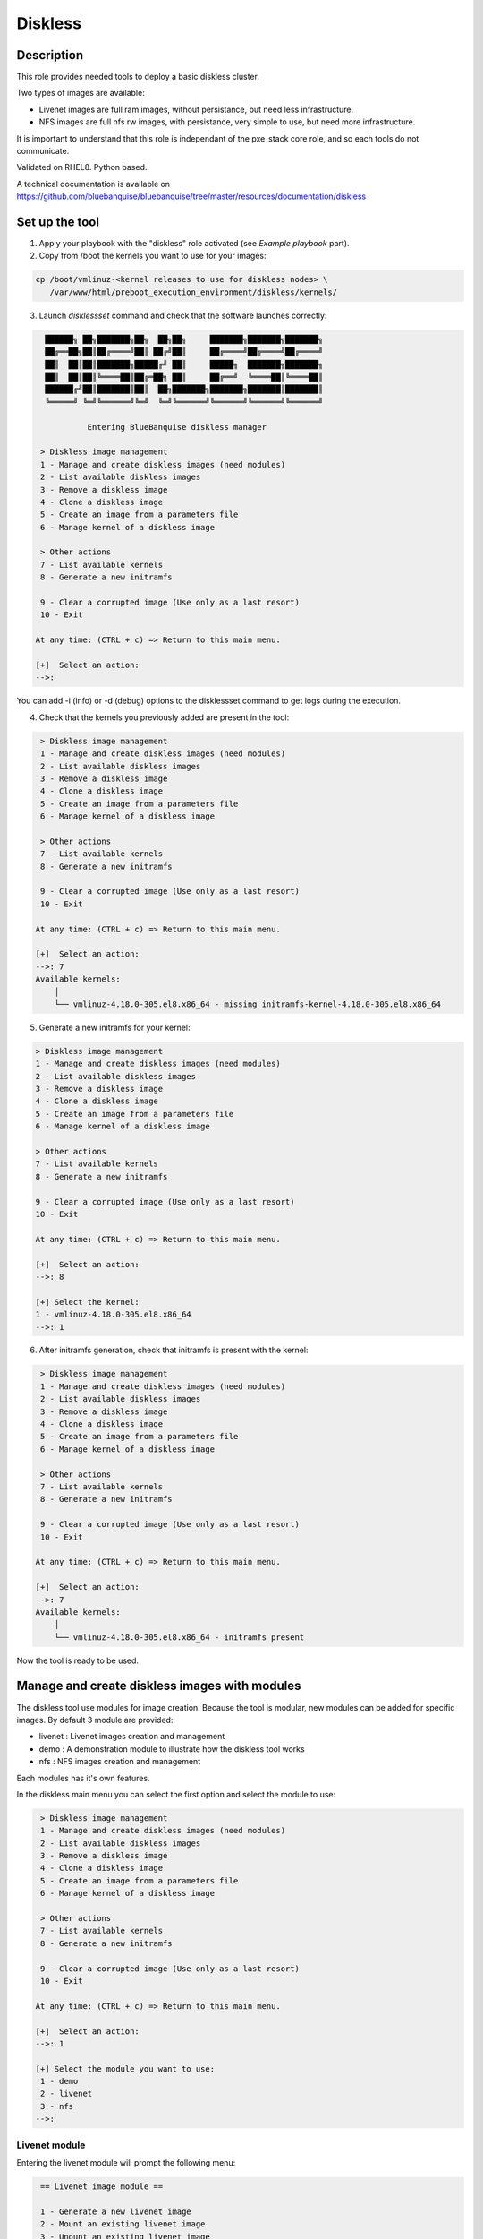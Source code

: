 Diskless
--------

Description
^^^^^^^^^^^

This role provides needed tools to deploy a basic diskless cluster.

Two types of images are available:

* Livenet images are full ram images, without persistance, but need less infrastructure.
* NFS images are full nfs rw images, with persistance, very simple to use, but need more infrastructure.

It is important to understand that this role is independant of the pxe_stack core role, and so each tools do not communicate.

Validated on RHEL8.
Python based.

A technical documentation is available on https://github.com/bluebanquise/bluebanquise/tree/master/resources/documentation/diskless

Set up the tool
^^^^^^^^^^^^^^^

1. Apply your playbook with the "diskless" role activated (see *Example playbook* part).

2. Copy from /boot the kernels you want to use for your images:

.. code-block:: text

  cp /boot/vmlinuz-<kernel releases to use for diskless nodes> \
     /var/www/html/preboot_execution_environment/diskless/kernels/

3. Launch *disklessset* command and check that the software launches correctly:

.. code-block:: text


    ██████╗ ██╗███████╗██╗  ██╗██╗     ███████╗███████╗███████╗
    ██╔══██╗██║██╔════╝██║ ██╔╝██║     ██╔════╝██╔════╝██╔════╝
    ██║  ██║██║███████╗█████╔╝ ██║     █████╗  ███████╗███████╗
    ██║  ██║██║╚════██║██╔═██╗ ██║     ██╔══╝  ╚════██║╚════██║
    ██████╔╝██║███████║██║  ██╗███████╗███████╗███████║███████║
    ╚═════╝ ╚═╝╚══════╝╚═╝  ╚═╝╚══════╝╚══════╝╚══════╝╚══════╝

             Entering BlueBanquise diskless manager

   > Diskless image management
   1 - Manage and create diskless images (need modules)
   2 - List available diskless images
   3 - Remove a diskless image
   4 - Clone a diskless image
   5 - Create an image from a parameters file
   6 - Manage kernel of a diskless image

   > Other actions
   7 - List available kernels
   8 - Generate a new initramfs

   9 - Clear a corrupted image (Use only as a last resort)
   10 - Exit

  At any time: (CTRL + c) => Return to this main menu.

  [+]  Select an action:
  -->:

You can add -i (info) or -d (debug) options to the disklessset command to get logs during the execution.

4. Check that the kernels you previously added are present in the tool:

.. code-block:: text

   > Diskless image management
   1 - Manage and create diskless images (need modules)
   2 - List available diskless images
   3 - Remove a diskless image
   4 - Clone a diskless image
   5 - Create an image from a parameters file
   6 - Manage kernel of a diskless image

   > Other actions
   7 - List available kernels
   8 - Generate a new initramfs

   9 - Clear a corrupted image (Use only as a last resort)
   10 - Exit

  At any time: (CTRL + c) => Return to this main menu.

  [+]  Select an action:
  -->: 7
  Available kernels:
      │
      └── vmlinuz-4.18.0-305.el8.x86_64 - missing initramfs-kernel-4.18.0-305.el8.x86_64
    
5. Generate a new initramfs for your kernel:

.. code-block:: text

    > Diskless image management
    1 - Manage and create diskless images (need modules)
    2 - List available diskless images
    3 - Remove a diskless image
    4 - Clone a diskless image
    5 - Create an image from a parameters file
    6 - Manage kernel of a diskless image

    > Other actions
    7 - List available kernels
    8 - Generate a new initramfs

    9 - Clear a corrupted image (Use only as a last resort)
    10 - Exit

    At any time: (CTRL + c) => Return to this main menu.

    [+]  Select an action:
    -->: 8

    [+] Select the kernel:
    1 - vmlinuz-4.18.0-305.el8.x86_64
    -->: 1

6. After initramfs generation, check that initramfs is present with the kernel:

.. code-block:: text

   > Diskless image management
   1 - Manage and create diskless images (need modules)
   2 - List available diskless images
   3 - Remove a diskless image
   4 - Clone a diskless image
   5 - Create an image from a parameters file
   6 - Manage kernel of a diskless image

   > Other actions
   7 - List available kernels
   8 - Generate a new initramfs

   9 - Clear a corrupted image (Use only as a last resort)
   10 - Exit

  At any time: (CTRL + c) => Return to this main menu.

  [+]  Select an action:
  -->: 7
  Available kernels:
      │
      └── vmlinuz-4.18.0-305.el8.x86_64 - initramfs present

Now the tool is ready to be used.

Manage and create diskless images with modules
^^^^^^^^^^^^^^^^^^^^^^^^^^^^^^^^^^^^^^^^^^^^^^

The diskless tool use modules for image creation. Because the tool is modular, new modules can be added for specific images.
By default 3 module are provided:

* livenet : Livenet images creation and management
* demo : A demonstration module to illustrate how the diskless tool works
* nfs : NFS images creation and management

Each modules has it's own features.

In the diskless main menu you can select the first option and select the module to use:

.. code-block:: text

   > Diskless image management
   1 - Manage and create diskless images (need modules)
   2 - List available diskless images
   3 - Remove a diskless image
   4 - Clone a diskless image
   5 - Create an image from a parameters file
   6 - Manage kernel of a diskless image

   > Other actions
   7 - List available kernels
   8 - Generate a new initramfs

   9 - Clear a corrupted image (Use only as a last resort)
   10 - Exit

  At any time: (CTRL + c) => Return to this main menu.

  [+]  Select an action:
  -->: 1

  [+] Select the module you want to use:
   1 - demo
   2 - livenet
   3 - nfs
  -->:

Livenet module
""""""""""""""

Entering the livenet module will prompt the following menu:

.. code-block:: text

   == Livenet image module ==

   1 - Generate a new livenet image
   2 - Mount an existing livenet image
   3 - Unount an existing livenet image
   4 - Resize livenet image

   Select an action
  -->:

In this menu you can do four actions:

* Generate a new livenet image : This will guide you in order to create a new livenet image to boot.
* Mount an existing livenet image : Mount a livenet image in order to make actions inside (install packages, ...). Livenet images are mounted inside /var/tmp/diskless/workdir/<image name>/mnt.
* Unount an existing livenet image : Unmount a mounted livenet image.
* Resize livenet image : Resize a livenet image operating system in order to adjust space taken into the ram.

When generating a new livenet image with the first option, you will have to give few parameters:

* The name you want for your image
* The password for your image
* The kernel to use
* The type of livenet image, by default there are 3 types of livenet images.
* The size of the image (It will take this size into ram memory). Please be aware to give enough memory for your operating system.

NFS module
""""""""""

Entering the livenet module will prompt the following menu:

.. code-block:: text

   == NFS image module ==

   1 - Generate a new nfs staging image
   2 - Generate a new nfs golden image from a staging image
   3 - Manage nodes of a golden image

   Select an action
  -->:

In this menu you can do 3 actions:

* Generate a new nfs staging image : A staging image is the base image. You must not boot onto a stagging image but firsty create a golden image from it and boot on the golden image specific filesystem (Created with option 3).
* Generate a new nfs golden image from a staging image : Create a golden image from previoulsy created staging image.
* Manage nodes of a golden image: Create a specific file system for each nodes for a specific golden image. After adding a node to a golden image via this option, you can boot the node onto the golden image.

Demo module
"""""""""""

You can create demo images to test the diskless tool.
Corrupt a demo image will allow you to test the cleaning mechanism of the tool. In fact a corrupted demo image will be cleaned when listing images.
Demo module can also be used by devellopers to understand module creation.

List available diskless images
^^^^^^^^^^^^^^^^^^^^^^^^^^^^^^

This menu will allow you to view created and in creation diskless images with their attributs:

.. code-block:: text

     > Diskless image management
   1 - Manage and create diskless images (need modules)
   2 - List available diskless images
   3 - Remove a diskless image
   4 - Manage kernel of a diskless image

   > Other actions
   5 - List available kernels
   6 - Generate a new initramfs

   7 - Clear a corrupted image
   8 - Exit

  At any time: (CTRL + c) => Return to this main menu.

   Select an action:
  -->: 2

     [IN_CREATION]
   • Image name: nfsimg1
     Installation pid: 28716

     [CREATED]
   • Image name: livenetimg1
       ├── IMAGE_DIRECTORY: /var/www/html/preboot_execution_environment/diskless/images/livenetimg1
       ├── kernel: vmlinuz-4.18.0-147.el8.x86_64
       ├── image: initramfs-kernel-4.18.0-147.el8.x86_64
       ├── password: $6$fUfb9XQ2RCxHO15O$TubY.EQ44IP1xxbZYdpQl1mDrpyz1SoZ8eW3ApK3IoadfC7KjHCej7UtCjBLTbX9UBZm5rgKFhP1NfQUrIUxZ1
       ├── livenet_type: Type.STANDARD
       ├── livenet_size: 1500
       ├── is_mounted: False
       ├── image_class: LivenetImage
       └── creation_date: 2020-10-21

Remove a diskless image
^^^^^^^^^^^^^^^^^^^^^^^

Simply choose and remove a previously created diskless image.

Clone a diskless image
^^^^^^^^^^^^^^^^^^^^^^

Clone an existing diskless image into another image.

Create an image from a parameters file
^^^^^^^^^^^^^^^^^^^^^^^^^^^^^^^^^^^^^

This option allow you to create an image without go through the questions phase. You can create the new image from a parameters file. The parameters file must follow a specfic template. You can take example from the "image_data.yml" files generated when created images from questions (The usual way). You have to put a clear password in the given parameters file and follow these templates: 

Template of parameters file to create a livenet image:
""""""""""""""""""""""""""""""""""""""""""""""""""""""

.. code-block:: text

  image_data:

      name: livenet1
      password: root
      kernel: vmlinuz-4.18.0-305.el8.x86_64
      livenet_type: Type.CORE
      livenet_size: 700
      ssh_pub_key: /root/.ssh/id_rsa.pub
      selinux: False
      optimize: False
      additional_packages: ['gzip']
      release_version: 8
      image_class: LivenetImage

ssh_pub_key, additional_packages, and release_version are optional.

Example of parameters file to create a nfs staging image:
"""""""""""""""""""""""""""""""""""""""""""""""""""""""""

.. code-block:: text

  image_data:

      name: nfs1
      password: root
      kernel: vmlinuz-4.18.0-305.el8.x86_64
      additional_packages: ['gzip']
      release_version: 8
      image_class: NfsStagingImage
    
additional_packages, and release_version are optional.

Don't put your parameters file in the disklessset tool directories, just load it with the tool option 5.

Manage kernel of a diskless image
^^^^^^^^^^^^^^^^^^^^^^^^^^^^^^^^^

Change the kernel of an existing diskless image.

List available kernels
^^^^^^^^^^^^^^^^^^^^^^

Show available kernels for diskless images. Kernels can be added in /var/www/html/preboot_execution_environment/diskless/kernels.

If the kernel has a generated initramfs file (Exemple with one kernel):

.. code-block:: text

  Available kernels:
      │
      └── vmlinuz-4.18.0-147.el8.x86_64 - initramfs present

If the kernel hasn't a generated initramfs file:

.. code-block:: text

  Available kernels:
      │
      └── vmlinuz-4.18.0-147.el8.x86_64 - missing initramfs-kernel-4.18.0-147.el8.x86_64

Generate a new initramfs
^^^^^^^^^^^^^^^^^^^^^^^^

Generate a new initramfs file for a kernel.

Clear a corrupted image
^^^^^^^^^^^^^^^^^^^^^^^

Remove totaly a diskless image with a brutal method.
You must use this option only if the image is corrupted or there are non compliant files.

Exit
^^^^

Exist the diskless tool.

Boot a diskless image
^^^^^^^^^^^^^^^^^^^^^

You can use the bootset bluebanquise tool to setup the boot image for a specific machine:

.. code-block:: text

  # bootset -n <machine name> -b diskless -i <diskless image name>

Please refer you to bootset documentation for further information.

Customizing Livenet image
^^^^^^^^^^^^^^^^^^^^^^^^^

The image name used in the examples below is *space_image*.

The disklessset tool allows to customize livenet images before booting them,
by mounting images and providing simple chroot inventory. System administrator 
can then tune or execute playbooks inside images.
This step also saves time on the execution of playbooks on booted diskless nodes.

To mount a livenet image in order to customize it, go to livenet module and select "mount livenet image".

It is now possible to copy files, install rpms, or tune any aspects of the 
mounted image.

To execute an Ansible playbook into the image, generate a new playbook 
with the following head:

.. code-block:: yaml

  - name: Computes diskless playbook
    hosts: /var/tmp/diskless/workdir/{{ image_name }}/mnt
    connection: chroot
    vars:
      j2_current_iceberg: iceberg1                #<<< UPDATE IF NEEDED
      j2_node_main_network: ice1-1                #<<< UPDATE
      start_service: false
      image_equipment_profile: equipment_typeC    #<<< UPDATE
      ep_firewall: false
  
    pre_tasks:
      - name: Add current host to defined equipment_profile
        add_host:
          hostname: "{{ inventory_hostname }}"
          groups: "{{ image_equipment_profile }}"
        tags:
          - always
  
    roles:
    # ADD HERE YOUR ROLES

Now, update the needed values in this file:

* **j2_current_iceberg**: Except if you are using multiple icebergs advanced feature, you should let this to `iceberg1`.
* **j2_node_main_network**: Set here your main network to be used. This will allow the roles to determine the services ip to bind to.
* **image_equipment_profile**: Set here your equipment_profile to be used. This will allow the roles to determine key values, for example find the repositories path to be used (distribution version, etc).

And add your desired roles under **roles:** in the file, like for 
any standard playbook.

Then execute it into the mounted image using the following command:

.. code-block:: text

  ansible-playbook computes.yml \
  -i /etc/bluebanquise/inventory/ -i /etc/bluebanquise/internal/ -i /var/tmp/diskless/workdir/space_image/inventory/ \
  --skip-tags identify -e "image_name=space_image"

Notes:

* The multiple `-i` defines Ansible inventories to gather. By default, in BlueBanquise, the first two inventories are used. We simply add the third one, corresponding to the mounting point.
* The `-e` (extra vars) are here to specify to the stack which iceberg and main network are to be used in the configuration of the node. (System cannot know on which nodes the image will be used).
* The `--skip-tags identify` prevents hostname and static ip to be set, since the image should be generic for multiple hosts.
* Firewall does not work properly in a chroot environment. Variable ep_firewall must be set to false when executing playbook in the chrooted image. If there are firewall related changes to be applied on the image, execute playbook with ep_firewall set to false in the playbook (but keep it true in the inventory) in the chrooted image. Once node is booted in diskless, execute again the playbook with ep_firewall to true (note: you can focus on firewall tasks only at this point using the firewall tag).

Before closing, also remember to clean dnf cache into the image chroot to save space.

.. code-block:: text

  # dnf clean all --installroot /var/tmp/diskless/workdir/space_image/mnt/

Now, using df command, check used space of the image, to resize it later if whished.

Using disklessset now, choose option 2 to unmount the image and squashfs it again.

It is possible now to use the tool to resize image, to reduce it to the desired value (to save ram on target host).
Always keep at least 100MB in / for temporary files and few logs generated during run.

Example Playbook
^^^^^^^^^^^^^^^^

.. code-block:: text

  - hosts: mngt0-1
    roles:
      - pxe_stack
      - diskless


Once the node is started, run your playbook with your roles.
It is important to synchronize your node's time by running the time role.

To be done
^^^^^^^^^^

* Make a livenet image autosizing system (Taken automatically the minimum size for operating system in ram).
* Make a diskless conf file in /etc in order to configure : Autoclean on/off, Directories location (images, kernels, ...).

Changelog
^^^^^^^^^
* 1.3.0: Role update. David Pieters <davidpieters22@gmail.com>
* 1.2.0: Role update. David Pieters <davidpieters22@gmail.com>, Benoit Leveugle <benoit.leveugle@gmail.com>
* 1.1.0: Role update. Benoit Leveugle <benoit.leveugle@gmail.com>, Bruno Travouillon <devel@travouillon.fr>
* 1.0.0: Role creation. Benoit Leveugle <benoit.leveugle@gmail.com>
